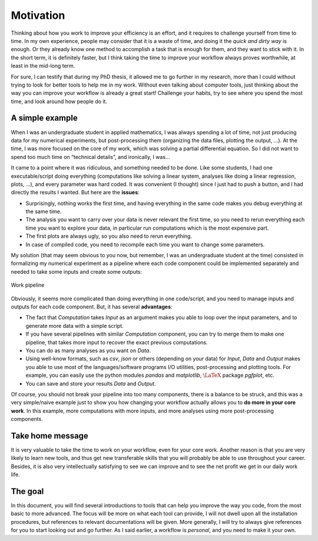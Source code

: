 
Motivation
###########

Thinking about how you work to improve your efficiency is an effort, and it requires to challenge yourself from time to time. In my own experience, people may consider that it is a waste of time, and doing it the *quick and dirty way* is enough. Or they already know one method to accomplish a task that is enough for them, and they want to stick with it. In the short term, it is definitely faster, but I think taking the time to improve your workflow always proves worthwhile, at least in the mid-long term.

For sure, I can testify that during my PhD thesis, it allowed me to go further in my research, more than I could without trying to look for better tools to help me in my work. Without even talking about computer tools, just thinking about the way you can improve your workflow is already a great start! Challenge your habits, try to see where you spend the most time, and look around how people do it.

A simple example
----------------

When I was an undergraduate student in applied mathematics, I was always spending a lot of time, not just producing data for my numerical experiments, but post-processing them (organizing the data files, plotting the output, ...). At the time, I was more focused on the core of my work, which was solving a partial differential equation. So I did not want to spend too much time on “technical details”, and ironically, I was...

It came to a point where it was ridiculous, and something needed to be done. Like some students, I had one executable/script doing everything (computations like solving a linear system, analyses like doing a linear regression, plots, ...), and every parameter was hard coded. It was convenient (I thought) since I just had to push a button, and I had directly the results I wanted. But here are the **issues**:

- Surprisingly, nothing works the first time, and having everything in the same code makes you debug everything at the same time.
- The analysis you want to carry over your data is never relevant the first time, so you need to rerun everything each time you want to explore your data, in particular run computations which is the most expensive part.
- The first plots are always ugly, so you also need to rerun everything.
- In case of compiled code, you need to recompile each time you want to change some parameters.

My solution (that may seem obvious to you now, but remember, I was an undergraduate student at the time) consisted in formalizing my numerical experiment as a pipeline where each code component could be implemented separately and needed to take some inputs and create some outputs:

.. figure:: ../_static/svg/introduction/pipeline.drawio.svg
   :align: center
   
   Work pipeline

Obviously, it seems more complicated than doing everything in one code/script, and you need to manage inputs and outputs for each code component. But, it has several **advantages**:

- The fact that `Computation` takes `Input` as an argument makes you able to loop over the input parameters, and to generate more data with a simple script.
- If you have several pipelines with similar `Computation` component, you can try to merge them to make one pipeline, that takes more input to recover the exact previous computations.
- You can do as many analyses as you want on `Data`.
- Using well-know formats, such as `csv`, `json` or others (depending on your data) for `Input`, `Data` and `Output` makes you able to use most of the languages/software programs I/O utilities, post-processing and plotting tools. For example, you can easily use the python modules `pandas` and `matplotlib`, :math:`\LaTeX` package `pgfplot`, etc.
- You can save and store your results `Data` and `Output`.

Of course, you should not break your pipeline into too many components, there is a balance to be struck, and this was a very simple/naive example just to show you how changing your workflow actually allows you to **do more in your core work**. In this example, more computations with more inputs, and more analyses using more post-processing components.

Take home message
-----------------

It is very valuable to take the time to work on your workflow, even for your core work. Another reason is that you are very likely to learn new tools, and thus get new transferable skills that you will probably be able to use throughout your career. Besides, it is also very intellectually satisfying to see we can improve and to see the net profit we get in our daily work life.

The goal
--------

In this document, you will find several introductions to tools that can help you improve the way you code, from the most basic to more advanced. The focus will be more on what each tool can provide, I will not dwell upon all the installation procedures, but references to relevant documentations will be given. More generally, I will try to always give references for you to start looking out and go further. As I said earlier, a workflow is *personal*, and you need to make it your own. 
